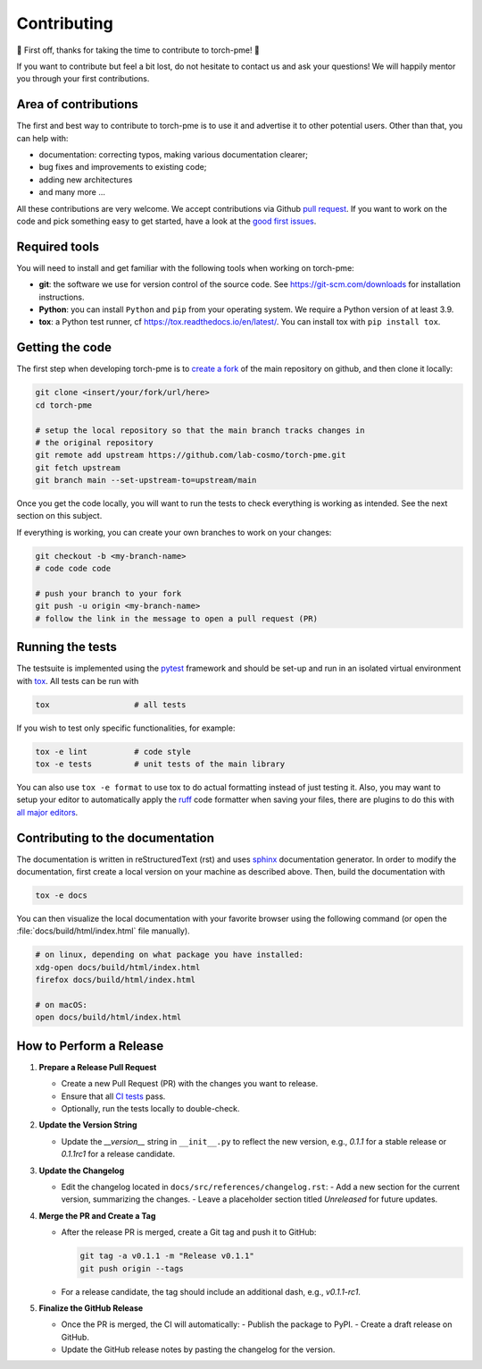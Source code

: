 .. _contributing:

Contributing
============
🎉 First off, thanks for taking the time to contribute to torch-pme! 🎉

If you want to contribute but feel a bit lost, do not hesitate to contact us and ask
your questions! We will happily mentor you through your first contributions.

Area of contributions
---------------------
The first and best way to contribute to torch-pme is to use it and advertise it
to other potential users. Other than that, you can help with:

- documentation: correcting typos, making various documentation clearer;
- bug fixes and improvements to existing code;
- adding new architectures
- and many more ...

All these contributions are very welcome. We accept contributions via Github `pull
request <https://github.com/lab-cosmo/torch-pme/issues>`_. If you want to work on the code
and pick something easy to get started, have a look at the `good first issues
<https://github.com/lab-cosmo/torch-pme/labels/Good%20first%20issue>`_.

Required tools
--------------

You will need to install and get familiar with the following tools when working
on torch-pme:

- **git**: the software we use for version control of the source code. See
  https://git-scm.com/downloads for installation instructions.
- **Python**: you can install ``Python`` and ``pip`` from your operating system.
  We require a Python version of at least 3.9.
- **tox**: a Python test runner, cf https://tox.readthedocs.io/en/latest/. You
  can install tox with ``pip install tox``.

Getting the code
----------------

The first step when developing torch-pme is to `create a fork`_ of the main
repository on github, and then clone it locally:

.. code-block:: bash

    git clone <insert/your/fork/url/here>
    cd torch-pme

    # setup the local repository so that the main branch tracks changes in
    # the original repository
    git remote add upstream https://github.com/lab-cosmo/torch-pme.git
    git fetch upstream
    git branch main --set-upstream-to=upstream/main

Once you get the code locally, you will want to run the tests to check
everything is working as intended. See the next section on this subject.

If everything is working, you can create your own branches to work on your
changes:

.. code-block:: bash

    git checkout -b <my-branch-name>
    # code code code

    # push your branch to your fork
    git push -u origin <my-branch-name>
    # follow the link in the message to open a pull request (PR)

.. _create a fork: https://docs.github.com/en/github/getting-started-with-github/fork-a-repo

Running the tests
-----------------
The testsuite is implemented using the `pytest`_ framework and should be set-up
and run in an isolated virtual environment with `tox`_. All tests can be run with

.. code-block:: bash

  tox                  # all tests

If you wish to test only specific functionalities, for example:

.. code-block:: bash

  tox -e lint          # code style
  tox -e tests         # unit tests of the main library


You can also use ``tox -e format`` to use tox to do actual formatting instead of just
testing it. Also, you may want to setup your editor to automatically apply the `ruff`_
code formatter when saving your files, there are plugins to do this with `all major
editors <https://docs.astral.sh/ruff/editors/#language-server-protocol>`_.

.. _pytest: https://pytest.org
.. _tox: https://tox.readthedocs.io
.. _ruff: https://docs.astral.sh/ruff/

Contributing to the documentation
---------------------------------
The documentation is written in reStructuredText (rst) and uses `sphinx`_ documentation
generator. In order to modify the documentation, first create a local version on your
machine as described above. Then, build the documentation with

.. code-block:: bash

    tox -e docs

You can then visualize the local documentation with your favorite browser using the
following command (or open the :file:`docs/build/html/index.html` file manually).

.. code-block:: bash

    # on linux, depending on what package you have installed:
    xdg-open docs/build/html/index.html
    firefox docs/build/html/index.html

    # on macOS:
    open docs/build/html/index.html

.. _`sphinx` : https://www.sphinx-doc.org

How to Perform a Release
-------------------------

1. **Prepare a Release Pull Request**

   - Create a new Pull Request (PR) with the changes you want to release.
   - Ensure that all `CI tests <https://github.com/lab-cosmo/torch-pme/actions>`_ pass.
   - Optionally, run the tests locally to double-check.

2. **Update the Version String**

   - Update the `__version__` string in ``__init__.py`` to reflect the new version, e.g.,
     `0.1.1` for a stable release or `0.1.1rc1` for a release candidate.

3. **Update the Changelog**

   - Edit the changelog located in ``docs/src/references/changelog.rst``:
     - Add a new section for the current version, summarizing the changes.
     - Leave a placeholder section titled *Unreleased* for future updates.

4. **Merge the PR and Create a Tag**

   - After the release PR is merged, create a Git tag and push it to GitHub:

     .. code-block:: bash

        git tag -a v0.1.1 -m "Release v0.1.1"
        git push origin --tags

   - For a release candidate, the tag should include an additional dash, e.g.,
     `v0.1.1-rc1`.

5. **Finalize the GitHub Release**

   - Once the PR is merged, the CI will automatically:
     - Publish the package to PyPI.
     - Create a draft release on GitHub.
   - Update the GitHub release notes by pasting the changelog for the version.
